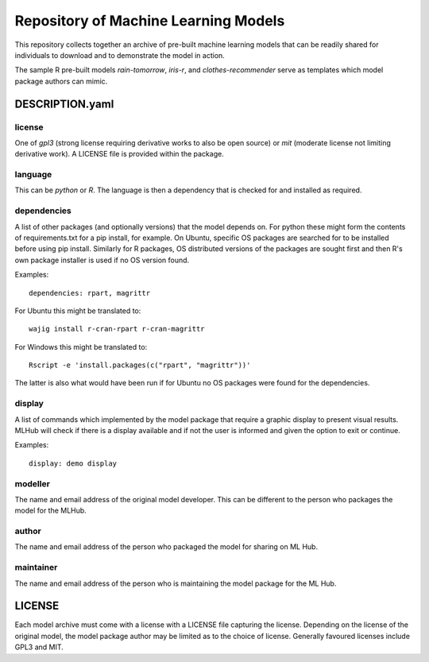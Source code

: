 =====================================
Repository of Machine Learning Models
=====================================

This repository collects together an archive of pre-built machine
learning models that can be readily shared for individuals to download
and to demonstrate the model in action. 

The sample R pre-built models *rain-tomorrow*, *iris-r*, and
*clothes-recommender* serve as templates which model package authors
can mimic.

DESCRIPTION.yaml
================

license
-------

One of *gpl3* (strong license requiring derivative works to also be open
source) or *mit* (moderate license not limiting derivative work). A
LICENSE file is provided within the package.

language
--------

This can be *python* or *R*. The language is then a dependency that is
checked for and installed as required.

dependencies
------------

A list of other packages (and optionally versions) that the model
depends on. For python these might form the contents of
requirements.txt for a pip install, for example. On Ubuntu, specific
OS packages are searched for to be installed before using pip
install. Similarly for R packages, OS distributed versions of the
packages are sought first and then R's own package installer is used
if no OS version found.

Examples::

  dependencies: rpart, magrittr

For Ubuntu this might be translated to::

  wajig install r-cran-rpart r-cran-magrittr

For Windows this might be translated to::

  Rscript -e 'install.packages(c("rpart", "magrittr"))'

The latter is also what would have been run if for Ubuntu no OS
packages were found for the dependencies.

display
-------

A list of commands which implemented by the model package that require a graphic display to present visual results.  MLHub will check if there is a display available and if not the user is informed and given the option to exit or continue.

Examples::

  display: demo display


modeller
--------

The name and email address of the original model developer. This can
be different to the person who packages the model for the MLHub.

author
------

The name and email address of the person who packaged the model for
sharing on ML Hub.

maintainer
----------

The name and email address of the person who is maintaining the model
package for the ML Hub.

LICENSE
=======

Each model archive must come with a license with a LICENSE file
capturing the license. Depending on the license of the original model,
the model package author may be limited as to the choice of
license. Generally favoured licenses include GPL3 and MIT.

